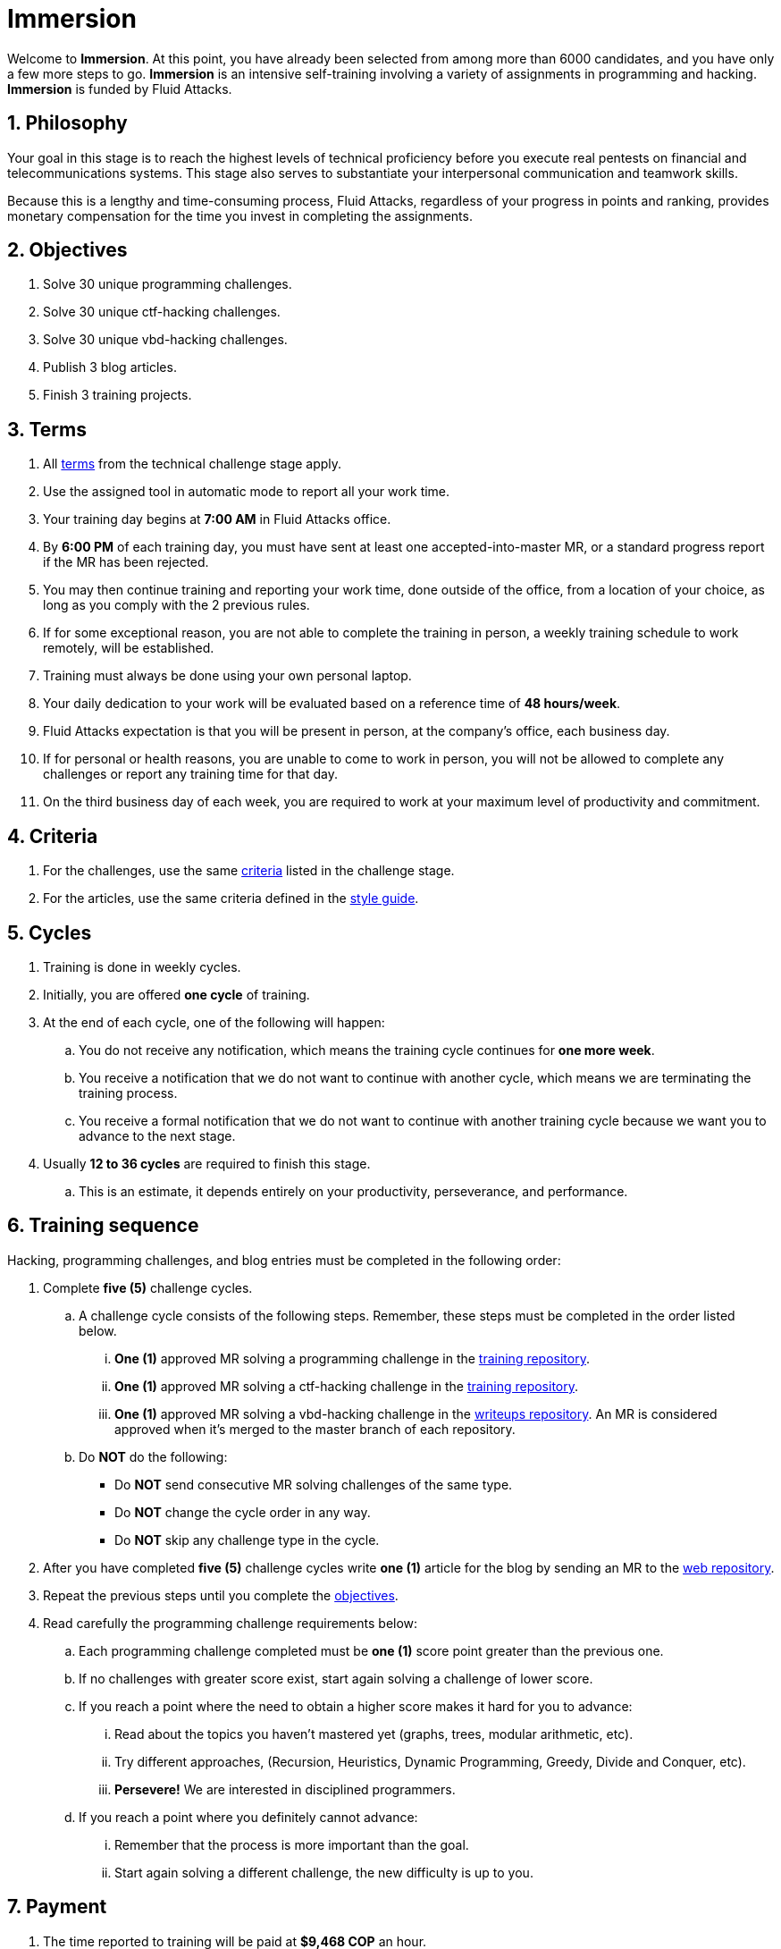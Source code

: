 :slug: careers/immersion/
:category: careers
:description: The main goal of the following page is to inform potential talents and people interested in working with us about our selection process. The immersion stage is a paid training period focused on acquiring the necessary knowledge and skills to solve everyday tasks.
:keywords: Fluid Attacks, Careers, Immersion, Selection, Process, Training
//:toc: yes

= Immersion

Welcome to *Immersion*.
At this point,
you have already been selected from among more than +6000+ candidates,
and you have only a few more steps to go.
*Immersion* is an intensive self-training involving a variety
of assignments in +programming+ and +hacking+.
*Immersion* is funded by +Fluid Attacks+.

== 1. Philosophy

Your goal in this stage is to reach the highest
levels of technical proficiency before you execute real pentests
on financial and telecommunications systems.
This stage also serves to substantiate your interpersonal
communication and teamwork skills.

Because this is a lengthy and time-consuming process,
+Fluid Attacks+,
regardless of your progress in points and ranking,
provides monetary compensation for the time you invest
in completing the assignments.

== 2. Objectives

. Solve +30+ unique +programming+ challenges.
. Solve +30+ unique +ctf-hacking+ challenges.
. Solve +30+ unique +vbd-hacking+ challenges.
. Publish +3+ blog articles.
. Finish +3+ training projects.

== 3. Terms

. All [button]#link:../technical-challenges/#terms[terms]#
from the technical challenge stage apply.
. Use the assigned tool in automatic mode
to report all your work time.
. Your training day begins at *7:00 AM*
in +Fluid Attacks+ office.
. By *6:00 PM* of each training day,
you must have sent at least one accepted-into-master +MR+,
or a standard progress report if the +MR+ has been rejected.
. You may then continue training and reporting your work time,
done outside of the office,
from a location of your choice,
as long as you comply with the 2 previous rules.
. If for some exceptional reason,
you are not able to complete the training in person,
a weekly training schedule to work remotely,
will be established.
. Training must always be done using your own personal laptop.
. Your daily dedication to your work
will be evaluated based on a reference time of *48 hours/week*.
. +Fluid Attacks+ expectation is that you will be present in person,
at the company's office, each business day.
. If for personal or health reasons,
you are unable to come to work in person,
you will not be allowed to complete any challenges or report any training time
for that day.
. On the third business day of each week,
you are required to work at your maximum level of productivity and commitment.

== 4. Criteria

. For the challenges,
use the same [button]#link:../technical-challenges/#criteria[criteria]#
listed in the challenge stage.
. For the articles,
use the same criteria defined in the [button]#link:../../style/[style guide]#.

== 5. Cycles

. Training is done in weekly cycles.
. Initially, you are offered *one cycle* of training.
. At the end of each cycle, one of the following will happen:
.. You do not receive any notification,
which means the training cycle continues for *one more week*.
.. You receive a notification
that we do not want to continue with another cycle,
which means we are terminating the training process.
.. You receive a formal notification
that we do not want to continue with another training
cycle because we want you to advance to the next stage.
. Usually *12 to 36 cycles* are required to finish this stage.
.. This is an estimate,
it depends entirely on your productivity,
perseverance, and performance.

== 6. Training sequence

Hacking, programming challenges, and blog entries
must be completed in the following order:

. Complete *five (5)* challenge cycles.

.. A challenge cycle consists of the following steps.
Remember, these steps must be completed in the order listed below.

... *One (1)* approved +MR+ solving a +programming+ challenge in the
link:https://gitlab.com/autonomicmind/training/[training repository].

... *One (1)* approved +MR+ solving a +ctf-hacking+ challenge in the
link:https://gitlab.com/autonomicmind/training/[training repository].

... *One (1)* approved +MR+ solving a +vbd-hacking+ challenge in the
link:https://gitlab.com/fluidattacks/writeups[writeups repository].
An +MR+ is considered approved when it’s merged to the +master+ branch
of each repository.

.. Do *NOT* do the following:
+
* Do *NOT* send consecutive +MR+ solving challenges of the same type.
* Do *NOT* change the cycle order in any way.
* Do *NOT* skip any challenge type in the cycle.

. After you have completed *five (5)* challenge cycles
write *one (1)* article for the blog by sending an +MR+
to the link:https://gitlab.com/fluidattacks/web[web repository].

. Repeat the previous steps until you complete the
[button]#link:../immersion/#objectives[objectives]#.

. Read carefully the programming challenge requirements below:

.. Each programming challenge completed
must be *one (1)* score point greater than the previous one.

.. If no challenges with greater score exist,
start again solving a challenge of lower score.

.. If you reach a point where the need to obtain a higher score
makes it hard for you to advance:

... Read about the topics you haven't mastered yet
(graphs, trees, modular arithmetic, etc).

... Try different approaches,
(Recursion, Heuristics, Dynamic Programming, Greedy, Divide and Conquer, etc).

... *Persevere!* We are interested in disciplined programmers.

.. If you reach a point where you definitely cannot advance:

... Remember that the process is more important than the goal.

... Start again solving a different challenge, the new difficulty is up to you.

== 7. Payment

. The time reported to training will be paid at *$9,468 COP* an hour.
. We expect a minimum dedication of *80%*
(based on the reference time).
. If the total dedication is greater or lower than what is expected,
that time will be paid accordingly.
. The first *96 hours* of training time reported will not be compensated and
If you continue in the training stage,
we will guarantee the payment of the next *96 hours*.
. The contract is a contract for services with monthly payments.
. You must pay your social security corresponding to these services
as an independent worker.
. You must present, in the *1st business day* of the following month,
the documents that allow us to make payments to your account:
.. A bill for the hours worked in the previous month.
.. Payment stub of your social security for the previous period.

If you live in the outskirts of Bogotá or Medellín,
you can initially perform the immersion process remotely
with all the other unalterable terms, *if and only if*:

. When we ask you to continue the immersion process in person
you accept to come to our facilities in maximum +7+
calendar days after the request.

. When you start the immersion process in person,
the hourly pay rate will be twice as much as indicated
(so you can cover transportation and accommodation costs).

. We guarantee minimum +4+ immersion cycles in this stage.

. We clarify that, in case of hiring, the job will be performed in person
in our facilities located in Medellín or Bogotá.
The immersion is still a stage of the selection process,
where we seek to improve the interaction with our team
and deepen other training topics.

If you are currently working somewhere else,
you can perform the immersion under the following conditions:

. Indicate the weekly dedication that you are willing to train
(minimum +8+ hours).

. Perform it remotely without moving to our facilities.

== 8. Get Started

This stage begins when:

. You finish the link:../technical-challenges/[technical challenge stage]
. Send us an email (careers@autonomicmind.com) with the following:
.
[quote]
____________________________________________________________________
I have read and understood all the documentation and
terms of the immersion stage.
I accept the offer and confirm that I can start on AAAA/MM/DD.

Attached:

* ProfessionalCard.pdf (If it applies in your country and are an undergraduate)
* PaymentReceiptProfessionalCard.pdf
(If it applies in your country and are an undergraduate but don’t yet have it)
* Neither (If you have not graduated yet).
____________________________________________________________________

[IMPORTANT]
Other procedural details of how the every day training will be carried out,
the programming languages,
the documentation format and
the required tools, among others,
will be revealed on the first day of Immersion and
when you have finished all the items mentioned in this section.

== 9. End

The immersion stage ends under any of the following circumstances:

. You have successfully completed link:#objectives[the objectives]

. You are not meeting all link:#terms[terms] and
link:#criteria[criteria] defined in this stage.

If you have any doubts,
don’t hesitate to contact us at careers@autonomicmind.com
